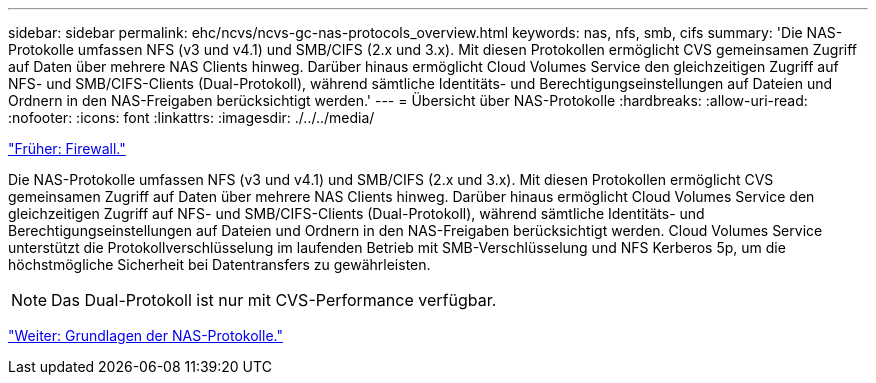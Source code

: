 ---
sidebar: sidebar 
permalink: ehc/ncvs/ncvs-gc-nas-protocols_overview.html 
keywords: nas, nfs, smb, cifs 
summary: 'Die NAS-Protokolle umfassen NFS (v3 und v4.1) und SMB/CIFS (2.x und 3.x). Mit diesen Protokollen ermöglicht CVS gemeinsamen Zugriff auf Daten über mehrere NAS Clients hinweg. Darüber hinaus ermöglicht Cloud Volumes Service den gleichzeitigen Zugriff auf NFS- und SMB/CIFS-Clients (Dual-Protokoll), während sämtliche Identitäts- und Berechtigungseinstellungen auf Dateien und Ordnern in den NAS-Freigaben berücksichtigt werden.' 
---
= Übersicht über NAS-Protokolle
:hardbreaks:
:allow-uri-read: 
:nofooter: 
:icons: font
:linkattrs: 
:imagesdir: ./../../media/


link:ncvs-gc-firewall.html["Früher: Firewall."]

[role="lead"]
Die NAS-Protokolle umfassen NFS (v3 und v4.1) und SMB/CIFS (2.x und 3.x). Mit diesen Protokollen ermöglicht CVS gemeinsamen Zugriff auf Daten über mehrere NAS Clients hinweg. Darüber hinaus ermöglicht Cloud Volumes Service den gleichzeitigen Zugriff auf NFS- und SMB/CIFS-Clients (Dual-Protokoll), während sämtliche Identitäts- und Berechtigungseinstellungen auf Dateien und Ordnern in den NAS-Freigaben berücksichtigt werden. Cloud Volumes Service unterstützt die Protokollverschlüsselung im laufenden Betrieb mit SMB-Verschlüsselung und NFS Kerberos 5p, um die höchstmögliche Sicherheit bei Datentransfers zu gewährleisten.


NOTE: Das Dual-Protokoll ist nur mit CVS-Performance verfügbar.

link:ncvs-gc-basics-of-nas-protocols.html["Weiter: Grundlagen der NAS-Protokolle."]

